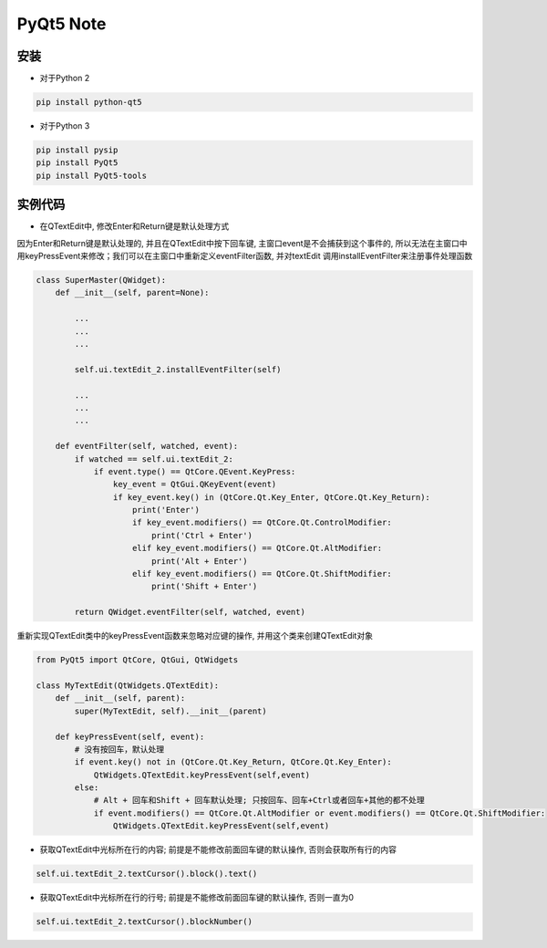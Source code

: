 PyQt5 Note
===========

安装
-------

* 对于Python 2

.. code::

    pip install python-qt5


* 对于Python 3
    
.. code::

    pip install pysip
    pip install PyQt5
    pip install PyQt5-tools


实例代码
-----------

* 在QTextEdit中, 修改Enter和Return键是默认处理方式

因为Enter和Return键是默认处理的, 并且在QTextEdit中按下回车键, 主窗口event是不会捕获到这个事件的, 
所以无法在主窗口中用keyPressEvent来修改；我们可以在主窗口中重新定义eventFilter函数, 并对textEdit
调用installEventFilter来注册事件处理函数
    
.. code::

    class SuperMaster(QWidget):
        def __init__(self, parent=None):
            
            ...
            ...
            ...

            self.ui.textEdit_2.installEventFilter(self)

            ...
            ...
            ...

        def eventFilter(self, watched, event):
            if watched == self.ui.textEdit_2:
                if event.type() == QtCore.QEvent.KeyPress:
                    key_event = QtGui.QKeyEvent(event)
                    if key_event.key() in (QtCore.Qt.Key_Enter, QtCore.Qt.Key_Return):
                        print('Enter')
                        if key_event.modifiers() == QtCore.Qt.ControlModifier:
                            print('Ctrl + Enter')
                        elif key_event.modifiers() == QtCore.Qt.AltModifier:
                            print('Alt + Enter')
                        elif key_event.modifiers() == QtCore.Qt.ShiftModifier:
                            print('Shift + Enter')

            return QWidget.eventFilter(self, watched, event)

重新实现QTextEdit类中的keyPressEvent函数来忽略对应键的操作, 并用这个类来创建QTextEdit对象

.. code::

    from PyQt5 import QtCore, QtGui, QtWidgets

    class MyTextEdit(QtWidgets.QTextEdit):
        def __init__(self, parent):
            super(MyTextEdit, self).__init__(parent)
        
        def keyPressEvent(self, event):
            # 没有按回车，默认处理
            if event.key() not in (QtCore.Qt.Key_Return, QtCore.Qt.Key_Enter):
                QtWidgets.QTextEdit.keyPressEvent(self,event)
            else:
                # Alt + 回车和Shift + 回车默认处理; 只按回车、回车+Ctrl或者回车+其他的都不处理
                if event.modifiers() == QtCore.Qt.AltModifier or event.modifiers() == QtCore.Qt.ShiftModifier:
                    QtWidgets.QTextEdit.keyPressEvent(self,event)


* 获取QTextEdit中光标所在行的内容; 前提是不能修改前面回车键的默认操作, 否则会获取所有行的内容

.. code::

    self.ui.textEdit_2.textCursor().block().text()


* 获取QTextEdit中光标所在行的行号; 前提是不能修改前面回车键的默认操作, 否则一直为0

.. code::

    self.ui.textEdit_2.textCursor().blockNumber()


